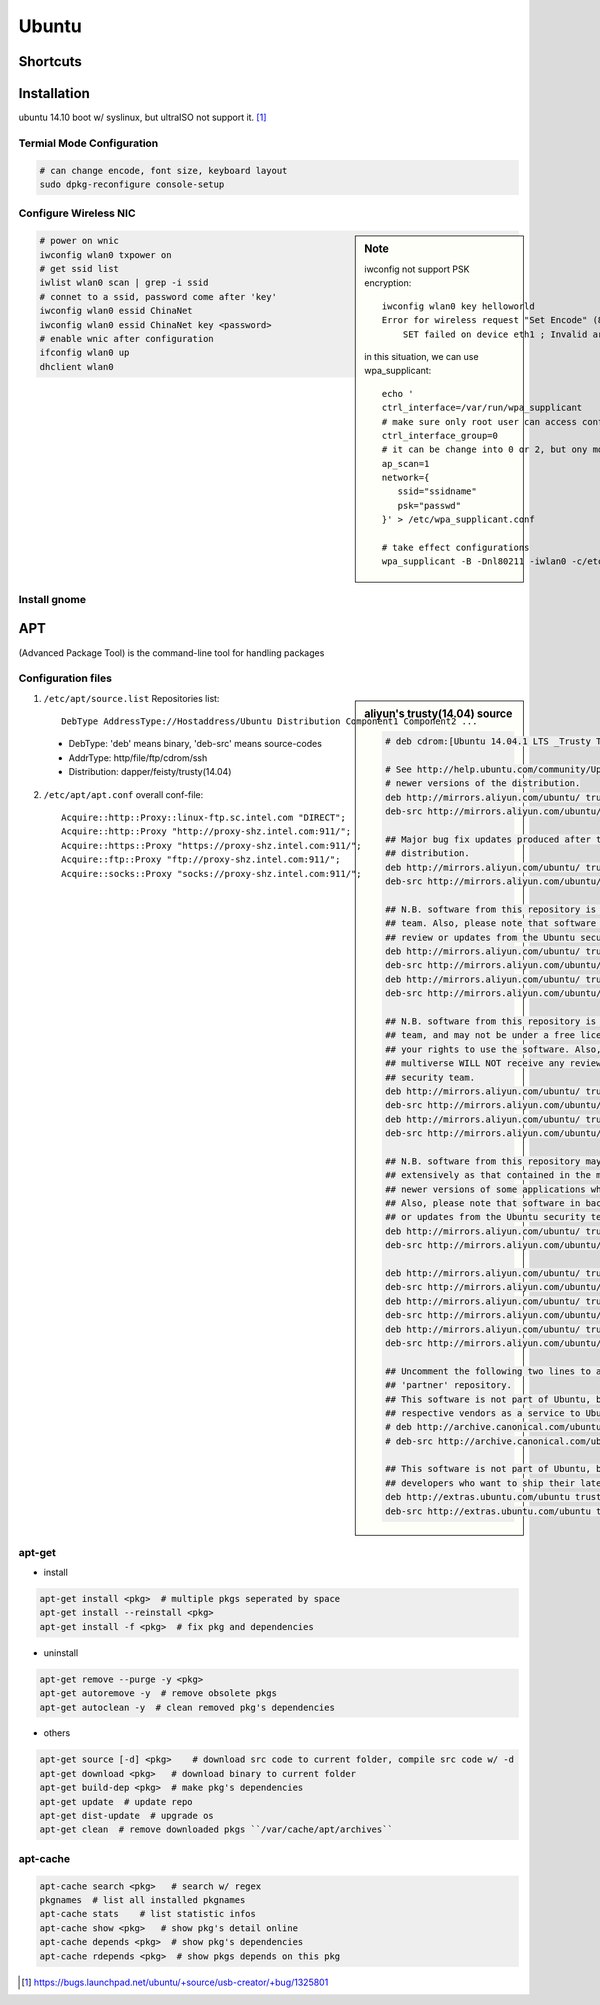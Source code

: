 ======
Ubuntu
======

Shortcuts
=========






Installation
============

ubuntu 14.10 boot w/ syslinux, but ultraISO not support it. [#]_

Termial Mode Configuration
--------------------------

.. code-block:: bash

    # can change encode, font size, keyboard layout
    sudo dpkg-reconfigure console-setup

Configure Wireless NIC
----------------------

.. sidebar:: Note

    iwconfig not support PSK encryption::

        iwconfig wlan0 key helloworld
        Error for wireless request "Set Encode" (8B2A) :
            SET failed on device eth1 ; Invalid argument.

    in this situation, we can use wpa_supplicant::

        echo '
        ctrl_interface=/var/run/wpa_supplicant
        # make sure only root user can access conf-file
        ctrl_interface_group=0
        # it can be change into 0 or 2, but ony mode 1 works
        ap_scan=1
        network={
           ssid="ssidname"
           psk="passwd" 
        }' > /etc/wpa_supplicant.conf

        # take effect configurations
        wpa_supplicant -B -Dnl80211 -iwlan0 -c/etc/wpa_supplicant.conf

.. code-block:: bash

    # power on wnic
    iwconfig wlan0 txpower on
    # get ssid list
    iwlist wlan0 scan | grep -i ssid
    # connet to a ssid, password come after 'key'
    iwconfig wlan0 essid ChinaNet
    iwconfig wlan0 essid ChinaNet key <password>
    # enable wnic after configuration
    ifconfig wlan0 up
    dhclient wlan0

Install gnome
-------------

.. code-block:: bash
    :linenos:

    # Personal Package Archives(short for ppa, provided by ubuntu)
    sudo add-apt-repository ppa:gnome3-team/gnome3
    sudo apt-get update
    sudo apt-get install gnome-shell ubuntu-gnome-desktop

    # unity desktop
    sudo apt-get install ubuntu-desktop

    # kde desktop
    sudo apt-get install kubuntu-desktop
    sudo apt-get install language-pack-kde-zh language-pack-kde-zh-base language-pack-zh language-pack-zh-base language-support-zh

    # change font size, get tweak tool
    sudo apt-get install unity-tweak-tool
APT
===

(Advanced Package Tool) is the command-line tool for handling packages

Configuration files
-------------------

.. sidebar:: aliyun's trusty(14.04) source

    .. code-block:: guess

        # deb cdrom:[Ubuntu 14.04.1 LTS _Trusty Tahr_ - Release amd64 (20140722.2)]/ trusty main restricted

        # See http://help.ubuntu.com/community/UpgradeNotes for how to upgrade to
        # newer versions of the distribution.
        deb http://mirrors.aliyun.com/ubuntu/ trusty main restricted
        deb-src http://mirrors.aliyun.com/ubuntu/ trusty main restricted

        ## Major bug fix updates produced after the final release of the
        ## distribution.
        deb http://mirrors.aliyun.com/ubuntu/ trusty-updates main restricted
        deb-src http://mirrors.aliyun.com/ubuntu/ trusty-updates main restricted

        ## N.B. software from this repository is ENTIRELY UNSUPPORTED by the Ubuntu
        ## team. Also, please note that software in universe WILL NOT receive any
        ## review or updates from the Ubuntu security team.
        deb http://mirrors.aliyun.com/ubuntu/ trusty universe
        deb-src http://mirrors.aliyun.com/ubuntu/ trusty universe
        deb http://mirrors.aliyun.com/ubuntu/ trusty-updates universe
        deb-src http://mirrors.aliyun.com/ubuntu/ trusty-updates universe

        ## N.B. software from this repository is ENTIRELY UNSUPPORTED by the Ubuntu 
        ## team, and may not be under a free licence. Please satisfy yourself as to 
        ## your rights to use the software. Also, please note that software in 
        ## multiverse WILL NOT receive any review or updates from the Ubuntu
        ## security team.
        deb http://mirrors.aliyun.com/ubuntu/ trusty multiverse
        deb-src http://mirrors.aliyun.com/ubuntu/ trusty multiverse
        deb http://mirrors.aliyun.com/ubuntu/ trusty-updates multiverse
        deb-src http://mirrors.aliyun.com/ubuntu/ trusty-updates multiverse

        ## N.B. software from this repository may not have been tested as
        ## extensively as that contained in the main release, although it includes
        ## newer versions of some applications which may provide useful features.
        ## Also, please note that software in backports WILL NOT receive any review
        ## or updates from the Ubuntu security team.
        deb http://mirrors.aliyun.com/ubuntu/ trusty-backports main restricted universe multiverse
        deb-src http://mirrors.aliyun.com/ubuntu/ trusty-backports main restricted universe multiverse

        deb http://mirrors.aliyun.com/ubuntu/ trusty-security main restricted
        deb-src http://mirrors.aliyun.com/ubuntu/ trusty-security main restricted
        deb http://mirrors.aliyun.com/ubuntu/ trusty-security universe
        deb-src http://mirrors.aliyun.com/ubuntu/ trusty-security universe
        deb http://mirrors.aliyun.com/ubuntu/ trusty-security multiverse
        deb-src http://mirrors.aliyun.com/ubuntu/ trusty-security multiverse

        ## Uncomment the following two lines to add software from Canonical's
        ## 'partner' repository.
        ## This software is not part of Ubuntu, but is offered by Canonical and the
        ## respective vendors as a service to Ubuntu users.
        # deb http://archive.canonical.com/ubuntu trusty partner
        # deb-src http://archive.canonical.com/ubuntu trusty partner

        ## This software is not part of Ubuntu, but is offered by third-party
        ## developers who want to ship their latest software.
        deb http://extras.ubuntu.com/ubuntu trusty main
        deb-src http://extras.ubuntu.com/ubuntu trusty main


    

1. ``/etc/apt/source.list`` Repositories list::

    DebType AddressType://Hostaddress/Ubuntu Distribution Component1 Component2 ...
  - DebType: 'deb' means binary, 'deb-src' means source-codes
  - AddrType: http/file/ftp/cdrom/ssh
  - Distribution: dapper/feisty/trusty(14.04)
2. ``/etc/apt/apt.conf`` overall conf-file::

    Acquire::http::Proxy::linux-ftp.sc.intel.com "DIRECT";
    Acquire::http::Proxy "http://proxy-shz.intel.com:911/";
    Acquire::https::Proxy "https://proxy-shz.intel.com:911/";
    Acquire::ftp::Proxy "ftp://proxy-shz.intel.com:911/";
    Acquire::socks::Proxy "socks://proxy-shz.intel.com:911/";


apt-get
-------

- install

.. code-block:: bash

    apt-get install <pkg>  # multiple pkgs seperated by space
    apt-get install --reinstall <pkg>
    apt-get install -f <pkg>  # fix pkg and dependencies


- uninstall

.. code-block:: bash

    apt-get remove --purge -y <pkg>
    apt-get autoremove -y  # remove obsolete pkgs
    apt-get autoclean -y  # clean removed pkg's dependencies


- others

.. code-block:: bash

    apt-get source [-d] <pkg>    # download src code to current folder, compile src code w/ -d
    apt-get download <pkg>   # download binary to current folder
    apt-get build-dep <pkg>  # make pkg's dependencies
    apt-get update  # update repo
    apt-get dist-update  # upgrade os
    apt-get clean  # remove downloaded pkgs ``/var/cache/apt/archives``


apt-cache
---------

.. code-block:: bash

    apt-cache search <pkg>   # search w/ regex
    pkgnames  # list all installed pkgnames
    apt-cache stats    # list statistic infos
    apt-cache show <pkg>   # show pkg's detail online
    apt-cache depends <pkg>  # show pkg's dependencies
    apt-cache rdepends <pkg>  # show pkgs depends on this pkg



.. [#] https://bugs.launchpad.net/ubuntu/+source/usb-creator/+bug/1325801
